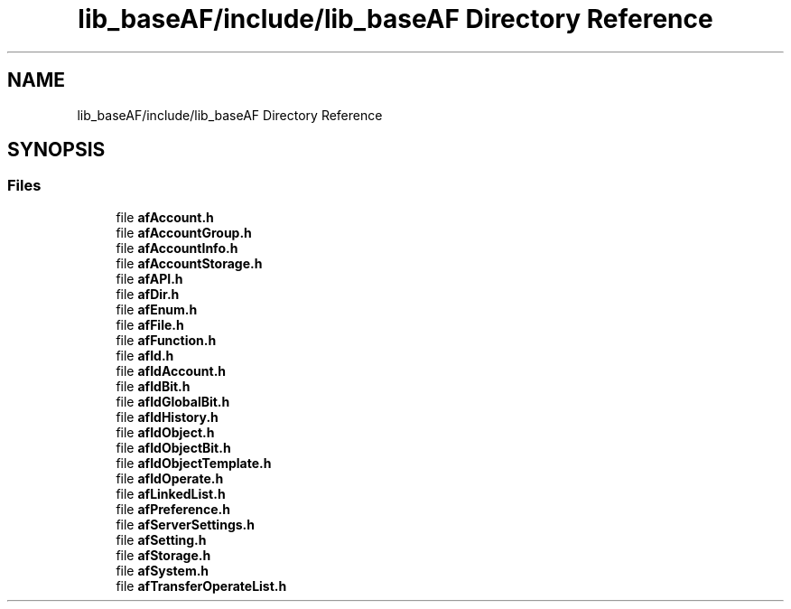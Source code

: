 .TH "lib_baseAF/include/lib_baseAF Directory Reference" 3 "Thu Mar 25 2021" "AF library" \" -*- nroff -*-
.ad l
.nh
.SH NAME
lib_baseAF/include/lib_baseAF Directory Reference
.SH SYNOPSIS
.br
.PP
.SS "Files"

.in +1c
.ti -1c
.RI "file \fBafAccount\&.h\fP"
.br
.ti -1c
.RI "file \fBafAccountGroup\&.h\fP"
.br
.ti -1c
.RI "file \fBafAccountInfo\&.h\fP"
.br
.ti -1c
.RI "file \fBafAccountStorage\&.h\fP"
.br
.ti -1c
.RI "file \fBafAPI\&.h\fP"
.br
.ti -1c
.RI "file \fBafDir\&.h\fP"
.br
.ti -1c
.RI "file \fBafEnum\&.h\fP"
.br
.ti -1c
.RI "file \fBafFile\&.h\fP"
.br
.ti -1c
.RI "file \fBafFunction\&.h\fP"
.br
.ti -1c
.RI "file \fBafId\&.h\fP"
.br
.ti -1c
.RI "file \fBafIdAccount\&.h\fP"
.br
.ti -1c
.RI "file \fBafIdBit\&.h\fP"
.br
.ti -1c
.RI "file \fBafIdGlobalBit\&.h\fP"
.br
.ti -1c
.RI "file \fBafIdHistory\&.h\fP"
.br
.ti -1c
.RI "file \fBafIdObject\&.h\fP"
.br
.ti -1c
.RI "file \fBafIdObjectBit\&.h\fP"
.br
.ti -1c
.RI "file \fBafIdObjectTemplate\&.h\fP"
.br
.ti -1c
.RI "file \fBafIdOperate\&.h\fP"
.br
.ti -1c
.RI "file \fBafLinkedList\&.h\fP"
.br
.ti -1c
.RI "file \fBafPreference\&.h\fP"
.br
.ti -1c
.RI "file \fBafServerSettings\&.h\fP"
.br
.ti -1c
.RI "file \fBafSetting\&.h\fP"
.br
.ti -1c
.RI "file \fBafStorage\&.h\fP"
.br
.ti -1c
.RI "file \fBafSystem\&.h\fP"
.br
.ti -1c
.RI "file \fBafTransferOperateList\&.h\fP"
.br
.in -1c

